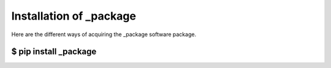.. _package replace:: ABB-Klosser


Installation of _package
===========================

Here are the different ways of acquiring the _package software package.

$ pip install _package
^^^^^^^^^^^^^^^^^^^^^^

